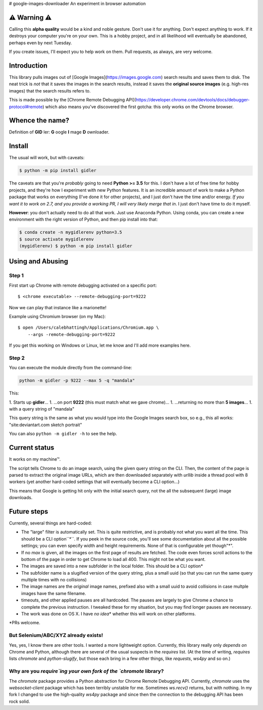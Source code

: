# google-images-downloader
An experiment in browser automation

⚠ Warning ⚠
===========

Calling this **alpha quality** would be a kind and noble gesture.
Don't use it for anything.
Don't expect anything to work. If it destroys your computer you're
on your own.  This is a hobby project, and in all likelihood will eventually
be abandoned, perhaps even by next Tuesday.

If you create issues, I'll expect you to help work on them.
Pull requests, as always, are very welcome.

Introduction
============

This library pulls images out of [Google Images](https://images.google.com)
search results and saves them to disk. The neat trick is *not*
that it saves the images in the search results, instead it saves the
**original source images** (e.g. high-res images) that the search results
refers to.

This is made possible by the
[Chrome Remote Debugging API](https://developer.chrome.com/devtools/docs/debugger-protocol#remote)
which also means you've discovered the first gotcha: this only works on
the Chrome browser.

Whence the name?
================

Definition of **GID** ler: **G** oogle **I** mage **D** ownloader.

Install
=======

The usual will work, but with caveats:

.. code-block:: shell

    $ python -m pip install gidler


The caveats are that you're *probably* going to need **Python >= 3.5** for this.
I don't have a lot of free time for hobby projects, and they're how I
experiment with new Python features.  It is an incredible amount of work to
make a Python package that works on everything (I've done it for other projects),
and I just don't have the
time and/or energy. *If you want it to work on 2.7, and you provide a working
PR, I will
very likely merge that in*. I just don't have time to do it myself.

**However**: you don't actually need to do all that work. Just use
Anaconda Python. Using conda, you can create a new environment with the
right version of Python, and then pip install into that:

.. code-block:: shell

    $ conda create -n mygidlerenv python=3.5
    $ source activate mygidlerenv
    (mygidlerenv) $ python -m pip install gidler


Using and Abusing
=================

Step 1
------

First start up Chrome with remote debugging activated on a specific port::

    $ <chrome executable> --remote-debugging-port=9222

Now we can play that instance like a marionette!

Example using Chromium browser (on my Mac)::

    $ open /Users/calebhattingh/Applications/Chromium.app \
        --args -remote-debugging-port=9222

If you get this working on Windows or Linux, let me know and I'll add
more examples here.

Step 2
------

You can execute the module directly from the command-line:

.. code-block:: bash

    python -m gidler -p 9222 --max 5 -q "mandala"

This:

1. Starts up **gidler**...
1. ...on port **9222** (this must match what we gave chrome)...
1. ...returning no more than **5 images**...
1. with a query string of "mandala"

This query string is the same as what you would type into the Google Images
search box, so e.g., this all works: "site:deviantart.com sketch portrait"

You can also ``python -m gidler -h`` to see the help.

Current status
==============

It works on my machine™.

The script tells Chrome to do an image search, using the given query
string on the CLI. Then, the content of the page is parsed to extract
the original image URLs, which are then downloaded separately with
`urllib` inside a thread pool with 8 workers (yet another hard-coded
settings that will eventually become a CLI option...)

This means that Google is getting hit only with the initial search query,
not the all the subsequent (large) image downloads.

Future steps
============

Currently, several things are hard-coded:

* The "large" filter is automatically set. This is quite restrictive, and
  is probably not what you want all the time. This should be a CLI option``*``.
  If you peek in the source code, you'll see some documentation about all the
  possible settings; you can even specify width and height requirements. None
  of that is configurable yet though"\*".
* If no `max` is given, all the images on the first page of results are
  fetched.  The code even forces scroll actions to the bottom of the page
  in order to get Chrome to load all 400.  This might not be what you want.
* The images are saved into a new subfolder in the local folder. This should
  be a CLI option\*
* The subfolder name is a slugified version of the query string, plus a
  small uuid (so that you can run the same query multiple times with no
  collisions)
* The image names are the *original* image names, prefixed also with a
  small uuid to avoid collisions in case multple images have the same filename.
* timeouts, and other applied pauses are all hardcoded. The pauses are
  largely to give Chrome a chance to complete the previous instruction. I
  tweaked these for my situation, but you may find longer pauses are necessary.
* The work was done on OS X. I have *no idea*\* whether this will work on
  other platforms.

\*PRs welcome.


But Selenium/ABC/XYZ already exists!
------------------------------------

Yes, yes, I know there are other tools.  I wanted a more lightweight option.
Currently, this library really only *depends on* Chrome and Python, although
there are several of the usual suspects in the `requires` list. (At the time
of writing, `requires` lists `chromote` and `python-slugify`, but those
each bring in a few other things, like `requests`, `ws4py` and so on.)

Why are you `require`ing your own fork of the `chromote` library?
-----------------------------------------------------------------

The `chromote` package provides a Python abstraction for Chrome Remote
Debugging API.  Currently, `chromote` uses the `websocket-client` package
which has been terribly unstable for me.  Sometimes `ws.recv()` returns, but
with nothing. In my fork I changed to use the high-quality `ws4py` package and
since then the connection to the debugging API has been rock solid.

